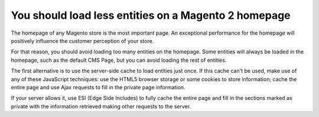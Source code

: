 You should load less entities on a Magento 2 homepage
=====================================================

The homepage of any Magento store is the most important page. An exceptional
performance for the homepage will positively influence the customer perception
of your store.

For that reason, you should avoid loading too many entities on the homepage.
Some entities will always be loaded in the homepage, such as the default CMS
Page, but you can avoid loading the rest of entities.

The first alternative is to use the server-side cache to load entities just once.
If this cache can't be used, make use of any of these JavaScript techniques:
use the HTML5 browser storage or some cookies to store information; cache the
entire page and use Ajax requests to fill in the private page information.

If your server allows it, use ESI (Edge Side Includes) to fully cache the entire
page and fill in the sections marked as private with the information retrieved
making other requests to the server.
